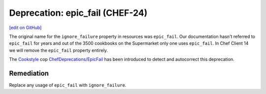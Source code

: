 =====================================================
Deprecation: epic_fail (CHEF-24)
=====================================================
`[edit on GitHub] <https://github.com/chef/chef-web-docs/blob/master/chef_master/source/deprecations_epic_fail.rst>`__

.. meta::
    :robots: noindex

The original name for the ``ignore_failure`` property in resources was ``epic_fail``. Our documentation hasn't referred to ``epic_fail`` for years and out of the 3500 cookbooks on the Supermarket only one uses ``epic_fail``. In Chef Client 14 we will remove the ``epic_fail`` property entirely.

The `Cookstyle <cookstyle.html>`__ cop `ChefDeprecations/EpicFail <https://github.com/chef/cookstyle/blob/master/docs/cops_chefdeprecations.md#chefdeprecationsepicfail>`__ has been introduced to detect and autocorrect this deprecation.

Remediation
===============

Replace any usage of ``epic_fail`` with ``ignore_failure``.
